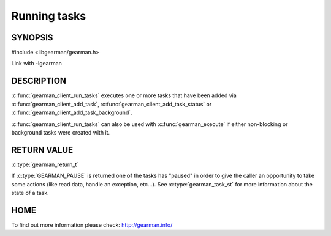 ============= 
Running tasks 
============= 

-------- 
SYNOPSIS 
--------

#include <libgearman/gearman.h>

.. c:function:: gearman_return_t gearman_client_run_tasks(gearman_client_st *client)

Link with -lgearman

-----------
DESCRIPTION
-----------

:c:func:`gearman_client_run_tasks` executes one or more tasks that have
been added via :c:func:`gearman_client_add_task`,
:c:func:`gearman_client_add_task_status` or
:c:func:`gearman_client_add_task_background`.

:c:func:`gearman_client_run_tasks` can also be used with
:c:func:`gearman_execute` if either non-blocking or background tasks were
created with it.

------------
RETURN VALUE
------------

:c:type:`gearman_return_t`

If :c:type:`GEARMAN_PAUSE` is returned one of the tasks has "paused" in
order to give the caller an opportunity to take some actions (like read
data, handle an exception, etc...). See :c:type:`gearman_task_st` for more
information about the state of a task.

----
HOME
----

To find out more information please check:
`http://gearman.info/ <http://gearman.info/>`_


.. seealso::
  :manpage:`gearmand(8)` :manpage:`libgearman(3)`
